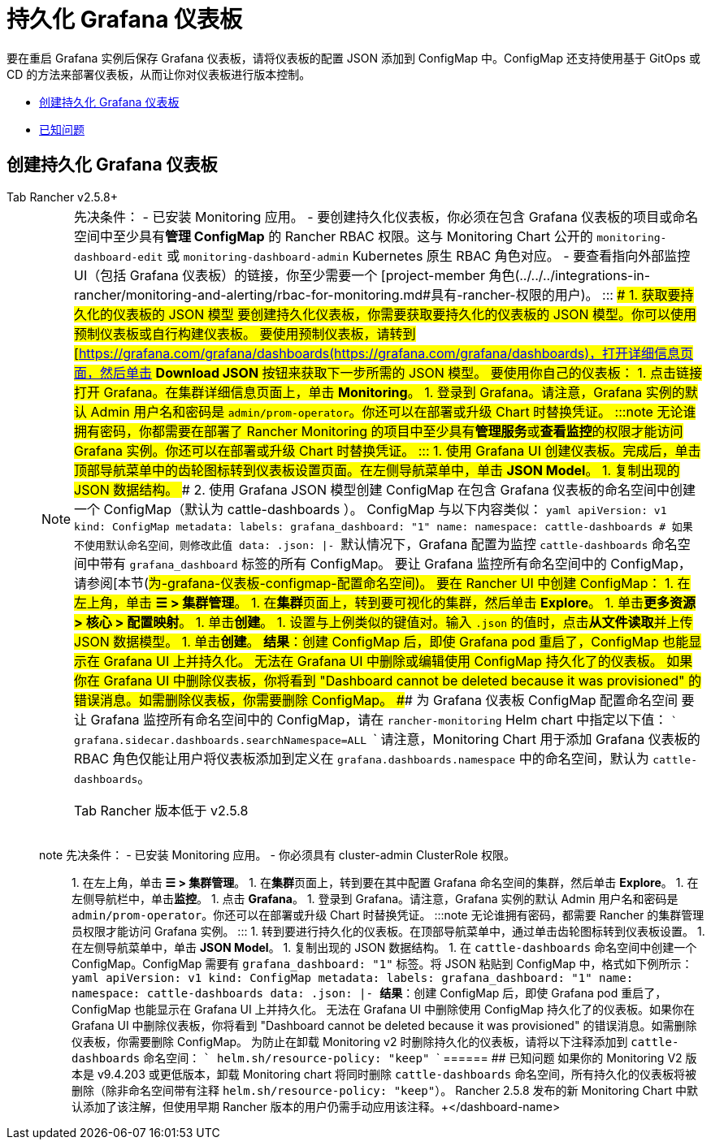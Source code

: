 = 持久化 Grafana 仪表板

要在重启 Grafana 实例后保存 Grafana 仪表板，请将仪表板的配置 JSON 添加到 ConfigMap 中。ConfigMap 还支持使用基于 GitOps 或 CD 的方法来部署仪表板，从而让你对仪表板进行版本控制。

* <<创建持久化-grafana-仪表板,创建持久化 Grafana 仪表板>>
* <<已知问题,已知问题>>

== 创建持久化 Grafana 仪表板

[tabs]
======
Tab Rancher v2.5.8+::
+

[NOTE]
.先决条件： - 已安装 Monitoring 应用。 - 要创建持久化仪表板，你必须在包含 Grafana 仪表板的项目或命名空间中至少具有**管理 ConfigMap** 的 Rancher RBAC 权限。这与 Monitoring Chart 公开的 `monitoring-dashboard-edit` 或 `monitoring-dashboard-admin` Kubernetes 原生 RBAC 角色对应。 - 要查看指向外部监控 UI（包括 Grafana 仪表板）的链接，你至少需要一个 [project-member 角色(../../../integrations-in-rancher/monitoring-and-alerting/rbac-for-monitoring.md#具有-rancher-权限的用户)。 ::: ### 1. 获取要持久化的仪表板的 JSON 模型 要创建持久化仪表板，你需要获取要持久化的仪表板的 JSON 模型。你可以使用预制仪表板或自行构建仪表板。 要使用预制仪表板，请转到 [https://grafana.com/grafana/dashboards(https://grafana.com/grafana/dashboards)，打开详细信息页面，然后单击 **Download JSON** 按钮来获取下一步所需的 JSON 模型。 要使用你自己的仪表板： 1. 点击链接打开 Grafana。在集群详细信息页面上，单击 **Monitoring**。 1. 登录到 Grafana。请注意，Grafana 实例的默认 Admin 用户名和密码是 `admin/prom-operator`。你还可以在部署或升级 Chart 时替换凭证。 :::note 无论谁拥有密码，你都需要在部署了 Rancher Monitoring 的项目中至少具有**管理服务**或**查看监控**的权限才能访问 Grafana 实例。你还可以在部署或升级 Chart 时替换凭证。 ::: 1. 使用 Grafana UI 创建仪表板。完成后，单击顶部导航菜单中的齿轮图标转到仪表板设置页面。在左侧导航菜单中，单击 **JSON Model**。 1. 复制出现的 JSON 数据结构。 ### 2. 使用 Grafana JSON 模型创建 ConfigMap 在包含 Grafana 仪表板的命名空间中创建一个 ConfigMap（默认为 cattle-dashboards ）。 ConfigMap 与以下内容类似： ```yaml apiVersion: v1 kind: ConfigMap metadata: labels: grafana_dashboard: "1" name: +++<dashboard-name>+++namespace: cattle-dashboards # 如果不使用默认命名空间，则修改此值 data: +++<dashboard-name>+++.json: |- +++<copied-json>+++``` 默认情况下，Grafana 配置为监控 `cattle-dashboards` 命名空间中带有 `grafana_dashboard` 标签的所有 ConfigMap。 要让 Grafana 监控所有命名空间中的 ConfigMap，请参阅[本节(#为-grafana-仪表板-configmap-配置命名空间)。 要在 Rancher UI 中创建 ConfigMap： 1. 在左上角，单击 **☰ > 集群管理**。 1. 在**集群**页面上，转到要可视化的集群，然后单击 **Explore**。 1. 单击**更多资源 > 核心 > 配置映射**。 1. 单击**创建**。 1. 设置与上例类似的键值对。输入 `+++<dashboard-name>+++.json` 的值时，点击**从文件读取**并上传 JSON 数据模型。 1. 单击**创建**。 **结果**：创建 ConfigMap 后，即使 Grafana pod 重启了，ConfigMap 也能显示在 Grafana UI 上并持久化。 无法在 Grafana UI 中删除或编辑使用 ConfigMap 持久化了的仪表板。 如果你在 Grafana UI 中删除仪表板，你将看到 "Dashboard cannot be deleted because it was provisioned" 的错误消息。如需删除仪表板，你需要删除 ConfigMap。 ### 为 Grafana 仪表板 ConfigMap 配置命名空间 要让 Grafana 监控所有命名空间中的 ConfigMap，请在 `rancher-monitoring` Helm chart 中指定以下值： ``` grafana.sidecar.dashboards.searchNamespace=ALL ``` 请注意，Monitoring Chart 用于添加 Grafana 仪表板的 RBAC 角色仅能让用户将仪表板添加到定义在 `grafana.dashboards.namespace` 中的命名空间，默认为 `cattle-dashboards`。  
====

Tab Rancher 版本低于 v2.5.8::
+
====
note 先决条件： - 已安装 Monitoring 应用。 - 你必须具有 cluster-admin ClusterRole 权限。 ::: 1. 在左上角，单击 **☰ > 集群管理**。 1. 在**集群**页面上，转到要在其中配置 Grafana 命名空间的集群，然后单击 **Explore**。 1. 在左侧导航栏中，单击**监控**。 1. 点击 **Grafana**。 1. 登录到 Grafana。请注意，Grafana 实例的默认 Admin 用户名和密码是 `admin/prom-operator`。你还可以在部署或升级 Chart 时替换凭证。 :::note 无论谁拥有密码，都需要 Rancher 的集群管理员权限才能访问 Grafana 实例。 ::: 1. 转到要进行持久化的仪表板。在顶部导航菜单中，通过单击齿轮图标转到仪表板设置。 1. 在左侧导航菜单中，单击 **JSON Model**。 1. 复制出现的 JSON 数据结构。 1. 在 `cattle-dashboards` 命名空间中创建一个 ConfigMap。ConfigMap 需要有 `grafana_dashboard: "1"` 标签。将 JSON 粘贴到 ConfigMap 中，格式如下例所示： ```yaml apiVersion: v1 kind: ConfigMap metadata: labels: grafana_dashboard: "1" name: +++<dashboard-name>+++namespace: cattle-dashboards data: +++<dashboard-name>+++.json: |- +++<copied-json>+++``` **结果**：创建 ConfigMap 后，即使 Grafana pod 重启了，ConfigMap 也能显示在 Grafana UI 上并持久化。 无法在 Grafana UI 中删除使用 ConfigMap 持久化了的仪表板。如果你在 Grafana UI 中删除仪表板，你将看到 "Dashboard cannot be deleted because it was provisioned" 的错误消息。如需删除仪表板，你需要删除 ConfigMap。 为防止在卸载 Monitoring v2 时删除持久化的仪表板，请将以下注释添加到 `cattle-dashboards` 命名空间： ``` helm.sh/resource-policy: "keep" ```  
====== ## 已知问题 如果你的 Monitoring V2 版本是 v9.4.203 或更低版本，卸载 Monitoring chart 将同时删除 `cattle-dashboards` 命名空间，所有持久化的仪表板将被删除（除非命名空间带有注释 `helm.sh/resource-policy: "keep"`）。 Rancher 2.5.8 发布的新 Monitoring Chart 中默认添加了该注解，但使用早期 Rancher 版本的用户仍需手动应用该注释。+++</copied-json>++++++</dashboard-name>++++++</dashboard-name></dashboard-name>++++++</copied-json>++++++</dashboard-name>++++++</dashboard-name>
======
